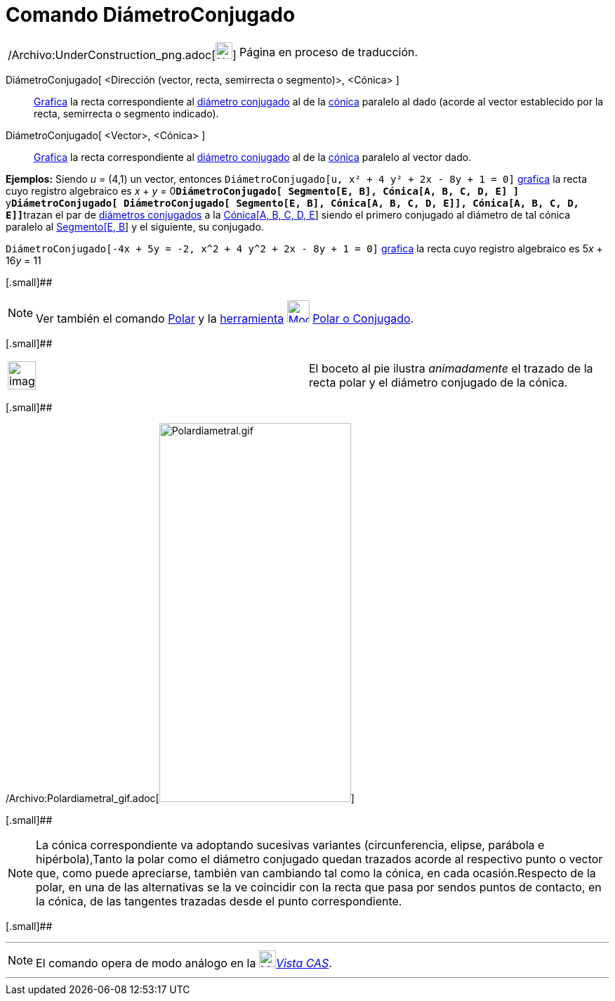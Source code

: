 = Comando DiámetroConjugado
:page-en: commands/ConjugateDiameter_Command
ifdef::env-github[:imagesdir: /es/modules/ROOT/assets/images]

[width="100%",cols="50%,50%",]
|===
a|
/Archivo:UnderConstruction_png.adoc[image:24px-UnderConstruction.png[UnderConstruction.png,width=24,height=24]]

|Página en proceso de traducción.
|===

DiámetroConjugado[ <Dirección (vector, recta, semirrecta o segmento)>, <Cónica> ]::
  xref:/Vista_Gráfica.adoc[Grafica] la recta correspondiente al
  http://en.wikipedia.org/wiki/es:Circunferencia#Di.C3.A1metros_Conjugados[diámetro conjugado] al de la
  xref:/Secciones_cónicas.adoc[cónica] paralelo al dado (acorde al vector establecido por la recta, semirrecta o
  segmento indicado).
DiámetroConjugado[ <Vector>, <Cónica> ]::
  xref:/Vista_Gráfica.adoc[Grafica] la recta correspondiente al
  http://en.wikipedia.org/wiki/es:Circunferencia#Di.C3.A1metros_Conjugados[diámetro conjugado] al de la
  xref:/Secciones_cónicas.adoc[cónica] paralelo al vector dado.

[EXAMPLE]
====

*Ejemplos:* Siendo _u_ = (4,1) un vector, entonces `++DiámetroConjugado[u, x² + 4 y² + 2x - 8y + 1 = 0]++`
xref:/Vista_Gráfica.adoc[grafica] la recta cuyo registro algebraico es _x_ + _y_ =
0**`++DiámetroConjugado[ Segmento[E, B], Cónica[A, B, C, D, E] ]++`**
y**`++DiámetroConjugado[ DiámetroConjugado[ Segmento[E, B], Cónica[A, B, C, D, E]], Cónica[A, B, C, D, E]]++`**trazan el
par de http://en.wikipedia.org/wiki/es:Circunferencia#Di.C3.A1metros_Conjugados[diámetros conjugados] a la
xref:/commands/Cónica.adoc[Cónica[A, B, C, D, E]] siendo el primero conjugado al diámetro de tal cónica paralelo al
xref:/commands/Segmento.adoc[Segmento[E, B]] y el siguiente, su conjugado.

====

[EXAMPLE]
====

`++DiámetroConjugado[-4x + 5y = -2, x^2 + 4 y^2 + 2x - 8y + 1 = 0]++` xref:/Vista_Gráfica.adoc[grafica] la recta cuyo
registro algebraico es 5__x__ + 16__y__ = 11

====

[.small]##

[NOTE]
====

Ver también el comando xref:/commands/Polar.adoc[Polar] y la xref:/Herramientas.adoc[herramienta]
xref:/tools/Polar_o_Conjugado.adoc[image:32px-Mode_polardiameter.svg.png[Mode polardiameter.svg,width=32,height=32]]
xref:/tools/Polar_o_Conjugado.adoc[Polar o Conjugado].

====

[.small]##

[width="100%",cols="50%,50%",]
|===
a|
image:Ambox_content.png[image,width=40,height=40]

|El boceto al pie ilustra _animadamente_ el trazado de la recta polar y el diámetro conjugado de la cónica.
|===

[.small]##

/Archivo:Polardiametral_gif.adoc[image:Polardiametral.gif[Polardiametral.gif,width=273,height=539]]

[.small]##

[NOTE]
====

La cónica correspondiente va adoptando sucesivas variantes (circunferencia, elipse, parábola e hipérbola),Tanto la polar
como el diámetro conjugado quedan trazados acorde al respectivo punto o vector que, como puede apreciarse, también van
cambiando tal como la cónica, en cada ocasión.Respecto de la polar, en una de las alternativas se la ve coincidir con la
recta que pasa por sendos puntos de contacto, en la cónica, de las tangentes trazadas desde el punto correspondiente.

====

[.small]##

'''''

[NOTE]
====

El comando opera de modo análogo en la xref:/Vista_CAS.adoc[image:24px-Menu_view_cas.svg.png[Menu view
cas.svg,width=24,height=24]]__xref:/Vista_CAS.adoc[Vista CAS]__.

====

'''''
